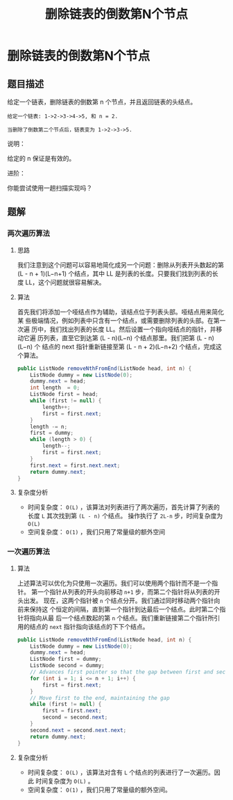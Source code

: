 #+TITLE:删除链表的倒数第N个节点
* 删除链表的倒数第N个节点
** 题目描述


给定一个链表，删除链表的倒数第 n 个节点，并且返回链表的头结点。

#+begin_example
给定一个链表: 1->2->3->4->5, 和 n = 2.

当删除了倒数第二个节点后，链表变为 1->2->3->5.
#+end_example

说明：

给定的 n 保证是有效的。

进阶：

你能尝试使用一趟扫描实现吗？
** 题解
*** 两次遍历算法
**** 思路
我们注意到这个问题可以容易地简化成另一个问题：删除从列表开头数起的第
(L - n + 1)(L−n+1) 个结点，其中 LL 是列表的长度。只要我们找到列表的长
度 LL，这个问题就很容易解决。
**** 算法

首先我们将添加一个哑结点作为辅助，该结点位于列表头部。哑结点用来简化某
些极端情况，例如列表中只含有一个结点，或需要删除列表的头部。在第一次遍
历中，我们找出列表的长度 LL。然后设置一个指向哑结点的指针，并移动它遍
历列表，直至它到达第 (L - n)(L−n) 个结点那里。我们把第 (L - n)(L−n) 个
结点的 next 指针重新链接至第 (L - n + 2)(L−n+2) 个结点，完成这个算法。

#+BEGIN_SRC java
public ListNode removeNthFromEnd(ListNode head, int n) {
    ListNode dummy = new ListNode(0);
    dummy.next = head;
    int length  = 0;
    ListNode first = head;
    while (first != null) {
        length++;
        first = first.next;
    }
    length -= n;
    first = dummy;
    while (length > 0) {
        length--;
        first = first.next;
    }
    first.next = first.next.next;
    return dummy.next;
}
#+END_SRC
**** 复杂度分析

- 时间复杂度： =O(L)= ，该算法对列表进行了两次遍历，首先计算了列表的长度
  =L= 其次找到第 =(L - n)= 个结点。 操作执行了 =2L-n= 步，时间复杂度为 =O(L)=
- 空间复杂度： =O(1)= ，我们只用了常量级的额外空间
*** 一次遍历算法
**** 算法

上述算法可以优化为只使用一次遍历。我们可以使用两个指针而不是一个指针。
第一个指针从列表的开头向前移动 =n+1= 步，而第二个指针将从列表的开头出发。
现在，这两个指针被 =n= 个结点分开。我们通过同时移动两个指针向前来保持这
个恒定的间隔，直到第一个指针到达最后一个结点。此时第二个指针将指向从最
后一个结点数起的第 =n= 个结点。我们重新链接第二个指针所引用的结点的 =next=
指针指向该结点的下下个结点。


#+BEGIN_SRC java
public ListNode removeNthFromEnd(ListNode head, int n) {
    ListNode dummy = new ListNode(0);
    dummy.next = head;
    ListNode first = dummy;
    ListNode second = dummy;
    // Advances first pointer so that the gap between first and second is n nodes apart
    for (int i = 1; i <= n + 1; i++) {
        first = first.next;
    }
    // Move first to the end, maintaining the gap
    while (first != null) {
        first = first.next;
        second = second.next;
    }
    second.next = second.next.next;
    return dummy.next;
}

#+END_SRC

**** 复杂度分析

- 时间复杂度： =O(L)= ，该算法对含有 =L= 个结点的列表进行了一次遍历。因此
  时间复杂度为 =O(L)= 。
- 空间复杂度： =O(1)= ，我们只用了常量级的额外空间。
